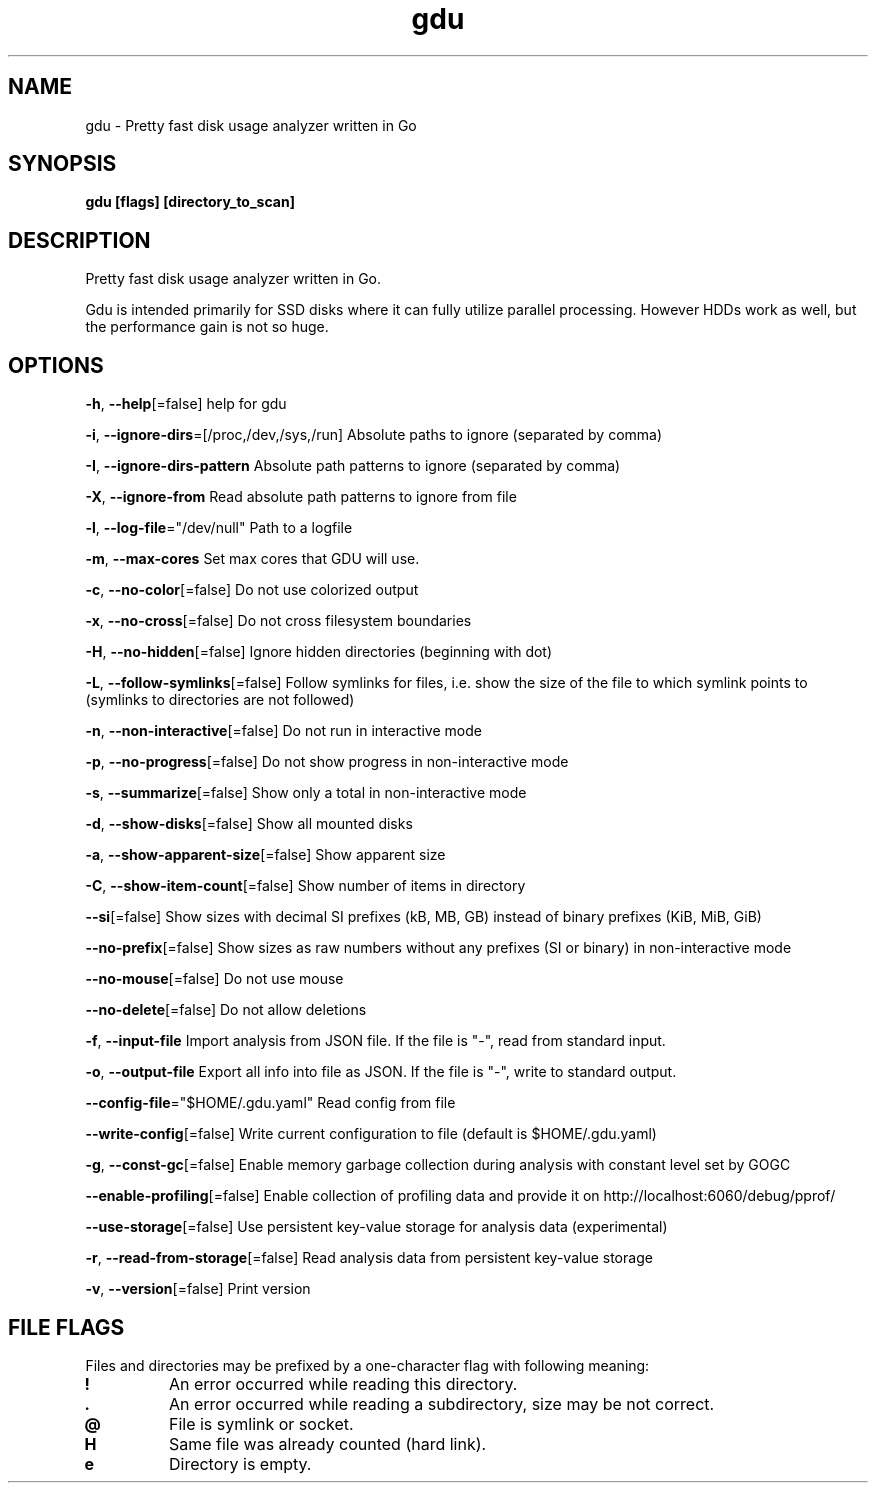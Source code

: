 .\" Automatically generated by Pandoc 3.1.7
.\"
.TH "gdu" "1" "2024-04-21" "" ""
.SH NAME
gdu - Pretty fast disk usage analyzer written in Go
.SH SYNOPSIS
\f[B]gdu [flags] [directory_to_scan]\f[R]
.SH DESCRIPTION
Pretty fast disk usage analyzer written in Go.
.PP
Gdu is intended primarily for SSD disks where it can fully utilize
parallel processing.
However HDDs work as well, but the performance gain is not so huge.
.SH OPTIONS
\f[B]-h\f[R], \f[B]--help\f[R][=false] help for gdu
.PP
\f[B]-i\f[R], \f[B]--ignore-dirs\f[R]=[/proc,/dev,/sys,/run] Absolute
paths to ignore (separated by comma)
.PP
\f[B]-I\f[R], \f[B]--ignore-dirs-pattern\f[R] Absolute path patterns to
ignore (separated by comma)
.PP
\f[B]-X\f[R], \f[B]--ignore-from\f[R] Read absolute path patterns to
ignore from file
.PP
\f[B]-l\f[R], \f[B]--log-file\f[R]=\[dq]/dev/null\[dq] Path to a logfile
.PP
\f[B]-m\f[R], \f[B]--max-cores\f[R] Set max cores that GDU will use.
.PP
\f[B]-c\f[R], \f[B]--no-color\f[R][=false] Do not use colorized output
.PP
\f[B]-x\f[R], \f[B]--no-cross\f[R][=false] Do not cross filesystem
boundaries
.PP
\f[B]-H\f[R], \f[B]--no-hidden\f[R][=false] Ignore hidden directories
(beginning with dot)
.PP
\f[B]-L\f[R], \f[B]--follow-symlinks\f[R][=false] Follow symlinks for
files, i.e.\ show the size of the file to which symlink points to
(symlinks to directories are not followed)
.PP
\f[B]-n\f[R], \f[B]--non-interactive\f[R][=false] Do not run in
interactive mode
.PP
\f[B]-p\f[R], \f[B]--no-progress\f[R][=false] Do not show progress in
non-interactive mode
.PP
\f[B]-s\f[R], \f[B]--summarize\f[R][=false] Show only a total in
non-interactive mode
.PP
\f[B]-d\f[R], \f[B]--show-disks\f[R][=false] Show all mounted disks
.PP
\f[B]-a\f[R], \f[B]--show-apparent-size\f[R][=false] Show apparent size
.PP
\f[B]-C\f[R], \f[B]--show-item-count\f[R][=false] Show number of items
in directory
.PP
\f[B]--si\f[R][=false] Show sizes with decimal SI prefixes (kB, MB, GB)
instead of binary prefixes (KiB, MiB, GiB)
.PP
\f[B]--no-prefix\f[R][=false] Show sizes as raw numbers without any
prefixes (SI or binary) in non-interactive mode
.PP
\f[B]--no-mouse\f[R][=false] Do not use mouse
.PP
\f[B]--no-delete\f[R][=false] Do not allow deletions
.PP
\f[B]-f\f[R], \f[B]--input-file\f[R] Import analysis from JSON file.
If the file is \[dq]-\[dq], read from standard input.
.PP
\f[B]-o\f[R], \f[B]--output-file\f[R] Export all info into file as JSON.
If the file is \[dq]-\[dq], write to standard output.
.PP
\f[B]--config-file\f[R]=\[dq]$HOME/.gdu.yaml\[dq] Read config from file
.PP
\f[B]--write-config\f[R][=false] Write current configuration to file
(default is $HOME/.gdu.yaml)
.PP
\f[B]-g\f[R], \f[B]--const-gc\f[R][=false] Enable memory garbage
collection during analysis with constant level set by GOGC
.PP
\f[B]--enable-profiling\f[R][=false] Enable collection of profiling data
and provide it on http://localhost:6060/debug/pprof/
.PP
\f[B]--use-storage\f[R][=false] Use persistent key-value storage for
analysis data (experimental)
.PP
\f[B]-r\f[R], \f[B]--read-from-storage\f[R][=false] Read analysis data
from persistent key-value storage
.PP
\f[B]-v\f[R], \f[B]--version\f[R][=false] Print version
.SH FILE FLAGS
Files and directories may be prefixed by a one-character flag with
following meaning:
.TP
\f[B]!\f[R]
An error occurred while reading this directory.
.TP
\f[B].\f[R]
An error occurred while reading a subdirectory, size may be not correct.
.TP
\f[B]\[at]\f[R]
File is symlink or socket.
.TP
\f[B]H\f[R]
Same file was already counted (hard link).
.TP
\f[B]e\f[R]
Directory is empty.
